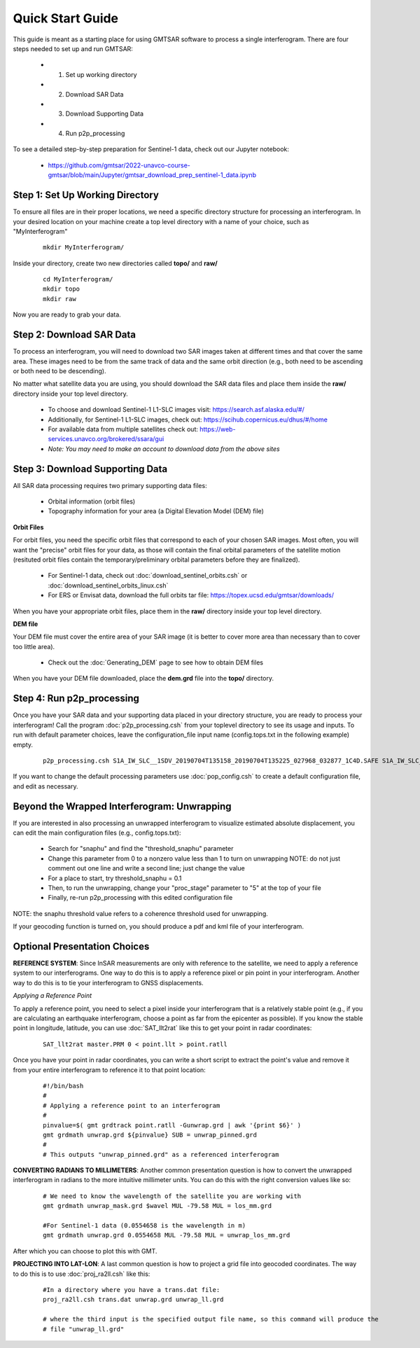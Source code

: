 .. index:: ! Quick_Start_Guide 

*****************
Quick Start Guide       
*****************

This guide is meant as a starting place for using GMTSAR software to 
process a single interferogram. There are four steps needed to set up
and run GMTSAR:

  * (1) Set up working directory
  * (2) Download SAR Data
  * (3) Download Supporting Data
  * (4) Run p2p_processing 

To see a detailed step-by-step preparation for Sentinel-1 data, check out
our Jupyter notebook:
 
  * https://github.com/gmtsar/2022-unavco-course-gmtsar/blob/main/Jupyter/gmtsar_download_prep_sentinel-1_data.ipynb

Step 1: Set Up Working Directory
--------------------------------

To ensure all files are in their proper locations, we need a specific directory
structure for processing an interferogram. In your desired location on your machine
create a top level directory with a name of your choice, such as "MyInterferogram"

 ::

   mkdir MyInterferogram/

Inside your directory, create two new directories called **topo/** and **raw/**

 ::

   cd MyInterferogram/
   mkdir topo
   mkdir raw 

Now you are ready to grab your data.

Step 2: Download SAR Data
-------------------------

To process an interferogram, you will need to download two SAR images taken at different times
and that cover the same area. These images need to be from the same track of data and the same
orbit direction (e.g., both need to be ascending or both need to be descending).

No matter what satellite data you are using, you should download the SAR data files
and place them inside the **raw/** directory inside your top level directory.

   * To choose and download Sentinel-1 L1-SLC images visit: https://search.asf.alaska.edu/#/
   * Additionally, for Sentinel-1 L1-SLC images, check out: https://scihub.copernicus.eu/dhus/#/home
   * For available data from multiple satellites check out: https://web-services.unavco.org/brokered/ssara/gui
   * *Note: You may need to make an account to download data from the above sites*

Step 3: Download Supporting Data
--------------------------------

All SAR data processing requires two primary supporting data files:

   * Orbital information (orbit files)
   * Topography information for your area (a Digital Elevation Model (DEM) file)

**Orbit Files**

For orbit files, you need the specific orbit files that correspond to each of your chosen
SAR images. Most often, you will want the "precise" orbit files for your data, as
those will contain the final orbital parameters of the satellite motion (resituted orbit files
contain the temporary/preliminary orbital parameters before they are finalized). 

   * For Sentinel-1 data, check out :doc:`download_sentinel_orbits.csh` or :doc:`download_sentinel_orbits_linux.csh`
   * For ERS or Envisat data, download the full orbits tar file: https://topex.ucsd.edu/gmtsar/downloads/

When you have your appropriate orbit files, place them in the **raw/** directory inside your top level directory.

**DEM file**

Your DEM file must cover the entire area of your SAR image (it is better to cover more area 
than necessary than to cover too little area). 

   * Check out the :doc:`Generating_DEM` page to see how to obtain DEM files 

When you have your DEM file downloaded, place the **dem.grd** file into the **topo/** directory.
 

Step 4: Run p2p_processing      
--------------------------      

Once you have your SAR data and your supporting data placed in your directory structure, you are 
ready to process your interferogram! Call the program :doc:`p2p_processing.csh` from your toplevel directory
to see its usage and inputs. To run with default parameter choices, leave the configuration_file input name 
(config.tops.txt in the following example) empty.

 ::

    p2p_processing.csh S1A_IW_SLC__1SDV_20190704T135158_20190704T135225_027968_032877_1C4D.SAFE S1A_IW_SLC__1SDV_20190716T135159_20190716T135226_028143_032DC3_512B.SAFE config.tops.txt >& log.txt &

If you want to change the default processing parameters use :doc:`pop_config.csh` to create a 
default configuration file, and edit as necessary.

    
Beyond the Wrapped Interferogram: Unwrapping
--------------------------------------------

If you are interested in also processing an unwrapped interferogram to visualize estimated
absolute displacement, you can edit the main configuration files (e.g., config.tops.txt):

   * Search for "snaphu" and find the "threshold_snaphu" parameter
   * Change this parameter from 0 to a nonzero value less than 1 to turn on unwrapping
     NOTE: do not just comment out one line and write a second line; just change the value
   * For a place to start, try threshold_snaphu = 0.1
   * Then, to run the unwrapping, change your "proc_stage" parameter to "5" at the top of your file
   * Finally, re-run p2p_processing with this edited configuration file

NOTE: the snaphu threshold value refers to a coherence threshold used for unwrapping.

If your geocoding function is turned on, you should produce a pdf and kml file of your interferogram.

Optional Presentation Choices
-----------------------------

**REFERENCE SYSTEM**: Since InSAR measurements are only with reference to the satellite, we need to 
apply a reference system to our interferograms. One way to do this is to apply a reference pixel or 
pin point in your interferogram. Another way to do this is to tie your interferogram to GNSS 
displacements. 

*Applying a Reference Point*

To apply a reference point, you need to select a pixel inside your interferogram that is a relatively
stable point (e.g., if you are calculating an earthquake interferogram, choose a point as far from the 
epicenter as possible). If you know the stable point in longitude, latitude, you can use :doc:`SAT_llt2rat`
like this to get your point in radar coordinates:

 ::
 
    SAT_llt2rat master.PRM 0 < point.llt > point.ratll 

Once you have your point in radar coordinates, you can write a short script to extract the point's value
and remove it from your entire interferogram to reference it to that point location:

 ::

    #!/bin/bash
    #
    # Applying a reference point to an interferogram
    #
    pinvalue=$( gmt grdtrack point.ratll -Gunwrap.grd | awk '{print $6}' ) 
    gmt grdmath unwrap.grd ${pinvalue} SUB = unwrap_pinned.grd
    #
    # This outputs "unwrap_pinned.grd" as a referenced interferogram

**CONVERTING RADIANS TO MILLIMETERS**: Another common presentation question is how to convert the unwrapped
interferogram in radians to the more intuitive millimeter units. You can do this with the right conversion
values like so:

 ::

    # We need to know the wavelength of the satellite you are working with
    gmt grdmath unwrap_mask.grd $wavel MUL -79.58 MUL = los_mm.grd
    
    #For Sentinel-1 data (0.0554658 is the wavelength in m)
    gmt grdmath unwrap.grd 0.0554658 MUL -79.58 MUL = unwrap_los_mm.grd

After which you can choose to plot this with GMT.

**PROJECTING INTO LAT-LON**: A last common question is how to project a grid file into geocoded
coordinates. The way to do this is to use :doc:`proj_ra2ll.csh` like this:

 ::

    #In a directory where you have a trans.dat file:
    proj_ra2ll.csh trans.dat unwrap.grd unwrap_ll.grd

    # where the third input is the specified output file name, so this command will produce the 
    # file "unwrap_ll.grd"


